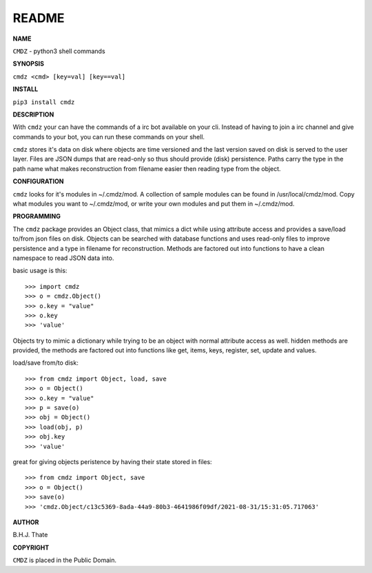 README
######


**NAME**

``CMDZ`` - python3 shell commands


**SYNOPSIS**


``cmdz <cmd> [key=val] [key==val]``


**INSTALL**

``pip3 install cmdz``


**DESCRIPTION**


With ``cmdz`` your can have the commands of a irc bot available on your cli.
Instead of having to join a irc channel and give commands to your bot, you
can run these commands on your shell.

``cmdz`` stores it's data on disk where objects are time versioned and the
last version saved on disk is served to the user layer. Files are JSON dumps
that are read-only so thus should provide (disk) persistence. Paths carry the
type in the path name what makes reconstruction from filename easier then
reading type from the object.


**CONFIGURATION**

``cmdz`` looks for it's modules in ~/.cmdz/mod. A collection of sample modules 
can be found in /usr/local/cmdz/mod. Copy what modules you want to ~/.cmdz/mod,
or write your own modules and put them in ~/.cmdz/mod. 


**PROGRAMMING**


The ``cmdz`` package provides an Object class, that mimics a dict while using
attribute access and provides a save/load to/from json files on disk.
Objects can be searched with database functions and uses read-only files
to improve persistence and a type in filename for reconstruction. Methods are
factored out into functions to have a clean namespace to read JSON data into.

basic usage is this::

>>> import cmdz
>>> o = cmdz.Object()
>>> o.key = "value"
>>> o.key
>>> 'value'

Objects try to mimic a dictionary while trying to be an object with normal
attribute access as well. hidden methods are provided, the methods are
factored out into functions like get, items, keys, register, set, update
and values.

load/save from/to disk::

>>> from cmdz import Object, load, save
>>> o = Object()
>>> o.key = "value"
>>> p = save(o)
>>> obj = Object()
>>> load(obj, p)
>>> obj.key
>>> 'value'

great for giving objects peristence by having their state stored in files::

>>> from cmdz import Object, save
>>> o = Object()
>>> save(o)
>>> 'cmdz.Object/c13c5369-8ada-44a9-80b3-4641986f09df/2021-08-31/15:31:05.717063'


**AUTHOR**


B.H.J. Thate


**COPYRIGHT**

``CMDZ`` is placed in the Public Domain.
